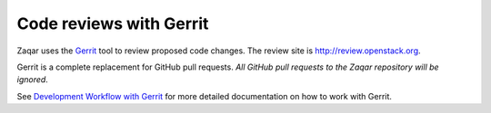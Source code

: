 ..
      Licensed under the Apache License, Version 2.0 (the "License"); you may
      not use this file except in compliance with the License. You may obtain
      a copy of the License at

          http://www.apache.org/licenses/LICENSE-2.0

      Unless required by applicable law or agreed to in writing, software
      distributed under the License is distributed on an "AS IS" BASIS, WITHOUT
      WARRANTIES OR CONDITIONS OF ANY KIND, either express or implied. See the
      License for the specific language governing permissions and limitations
      under the License.

========================
Code reviews with Gerrit
========================

Zaqar uses the `Gerrit`_ tool to review proposed code changes. The review site
is http://review.openstack.org.

Gerrit is a complete replacement for GitHub pull requests. `All GitHub pull
requests to the Zaqar repository will be ignored`.

See `Development Workflow with Gerrit`_ for more detailed documentation on how
to work with Gerrit.

.. _Gerrit: https://www.gerritcodereview.com/
.. _Development Workflow with Gerrit: http://docs.openstack.org/infra/manual/developers.html#development-workflow

